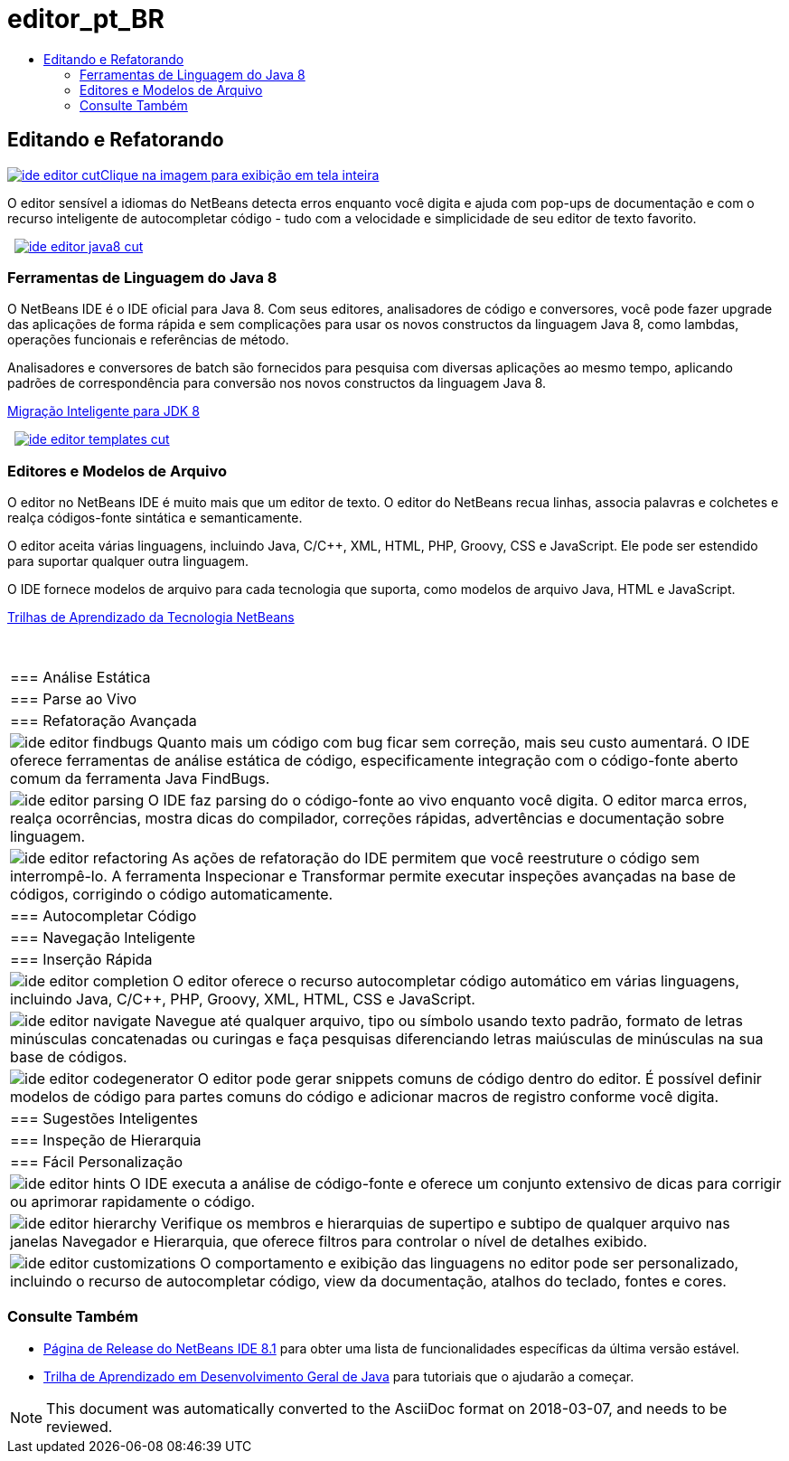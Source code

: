 // 
//     Licensed to the Apache Software Foundation (ASF) under one
//     or more contributor license agreements.  See the NOTICE file
//     distributed with this work for additional information
//     regarding copyright ownership.  The ASF licenses this file
//     to you under the Apache License, Version 2.0 (the
//     "License"); you may not use this file except in compliance
//     with the License.  You may obtain a copy of the License at
// 
//       http://www.apache.org/licenses/LICENSE-2.0
// 
//     Unless required by applicable law or agreed to in writing,
//     software distributed under the License is distributed on an
//     "AS IS" BASIS, WITHOUT WARRANTIES OR CONDITIONS OF ANY
//     KIND, either express or implied.  See the License for the
//     specific language governing permissions and limitations
//     under the License.
//

= editor_pt_BR
:jbake-type: page
:jbake-tags: oldsite, needsreview
:jbake-status: published
:keywords: Apache NetBeans  editor_pt_BR
:description: Apache NetBeans  editor_pt_BR
:toc: left
:toc-title:

 

== Editando e Refatorando

link:../../images_www/v7/3/features/ide-editor-full.png[image:../../images_www/v7/3/features/ide-editor-cut.png[][font-11]#Clique na imagem para exibição em tela inteira#]

O editor sensível a idiomas do NetBeans detecta erros enquanto você digita e ajuda com pop-ups de documentação e com o recurso inteligente de autocompletar código - tudo com a velocidade e simplicidade de seu editor de texto favorito.

    [overview-left]#link:../../images_www/v7/3/features/ide-editor-java8-full.png[image:../../images_www/v7/3/features/ide-editor-java8-cut.png[]]#

=== Ferramentas de Linguagem do Java 8

O NetBeans IDE é o IDE oficial para Java 8. Com seus editores, analisadores de código e conversores, você pode fazer upgrade das aplicações de forma rápida e sem complicações para usar os novos constructos da linguagem Java 8, como lambdas, operações funcionais e referências de método.

Analisadores e conversores de batch são fornecidos para pesquisa com diversas aplicações ao mesmo tempo, aplicando padrões de correspondência para conversão nos novos constructos da linguagem Java 8.

link:https://www.youtube.com/watch?v=N8HsVgUDCn8[Migração Inteligente para JDK 8]

     [overview-right]#link:../../images_www/v7/3/features/ide-editor-templates-full.png[image:../../images_www/v7/3/features/ide-editor-templates-cut.png[]]#

=== Editores e Modelos de Arquivo

O editor no NetBeans IDE é muito mais que um editor de texto. O editor do NetBeans recua linhas, associa palavras e colchetes e realça códigos-fonte sintática e semanticamente.

O editor aceita várias linguagens, incluindo Java, C/C++, XML, HTML, PHP, Groovy, CSS e JavaScript. Ele pode ser estendido para suportar qualquer outra linguagem.

O IDE fornece modelos de arquivo para cada tecnologia que suporta, como modelos de arquivo Java, HTML e JavaScript.

link:../../kb/index.html[Trilhas de Aprendizado da Tecnologia NetBeans]

 
|===

|=== Análise Estática

 |

=== Parse ao Vivo

 |

=== Refatoração Avançada

 

|[overview-centre]#image:../../images_www/v7/3/features/ide-editor-findbugs.png[]#
Quanto mais um código com bug ficar sem correção, mais seu custo aumentará. O IDE oferece ferramentas de análise estática de código, especificamente integração com o código-fonte aberto comum da ferramenta Java FindBugs.

 |

[overview-centre]#image:../../images_www/v7/3/features/ide-editor-parsing.png[]#
O IDE faz parsing do o código-fonte ao vivo enquanto você digita. O editor marca erros, realça ocorrências, mostra dicas do compilador, correções rápidas, advertências e documentação sobre linguagem.

 |

[overview-centre]#image:../../images_www/v7/3/features/ide-editor-refactoring.png[]#
As ações de refatoração do IDE permitem que você reestruture o código sem interrompê-lo. A ferramenta Inspecionar e Transformar permite executar inspeções avançadas na base de códigos, corrigindo o código automaticamente.

 

|=== Autocompletar Código

 |

=== Navegação Inteligente

 |

=== Inserção Rápida

 

|[overview-centre]#image:../../images_www/v7/3/features/ide-editor-completion.png[]#
O editor oferece o recurso autocompletar código automático em várias linguagens, incluindo Java, C/C++, PHP, Groovy, XML, HTML, CSS e JavaScript.

 |

[overview-centre]#image:../../images_www/v7/3/features/ide-editor-navigate.png[]#
Navegue até qualquer arquivo, tipo ou símbolo usando texto padrão, formato de letras minúsculas concatenadas ou curingas e faça pesquisas diferenciando letras maiúsculas de minúsculas na sua base de códigos.

 |

[overview-centre]#image:../../images_www/v7/3/features/ide-editor-codegenerator.png[]#
O editor pode gerar snippets comuns de código dentro do editor. É possível definir modelos de código para partes comuns do código e adicionar macros de registro conforme você digita.

 

|=== Sugestões Inteligentes

 |

=== Inspeção de Hierarquia

 |

=== Fácil Personalização

 

|[overview-centre]#image:../../images_www/v7/3/features/ide-editor-hints.png[]#
O IDE executa a análise de código-fonte e oferece um conjunto extensivo de dicas para corrigir ou aprimorar rapidamente o código.

 |

[overview-centre]#image:../../images_www/v7/3/features/ide-editor-hierarchy.png[]#
Verifique os membros e hierarquias de supertipo e subtipo de qualquer arquivo nas janelas Navegador e Hierarquia, que oferece filtros para controlar o nível de detalhes exibido.

 |

[overview-centre]#image:../../images_www/v7/3/features/ide-editor-customizations.png[]#
O comportamento e exibição das linguagens no editor pode ser personalizado, incluindo o recurso de autocompletar código, view da documentação, atalhos do teclado, fontes e cores.

 
|===

=== Consulte Também

* link:/community/releases/81/index.html[Página de Release do NetBeans IDE 8.1] para obter uma lista de funcionalidades específicas da última versão estável.
* link:../../kb/trails/java-se.html[Trilha de Aprendizado em Desenvolvimento Geral de Java] para tutoriais que o ajudarão a começar.

NOTE: This document was automatically converted to the AsciiDoc format on 2018-03-07, and needs to be reviewed.
